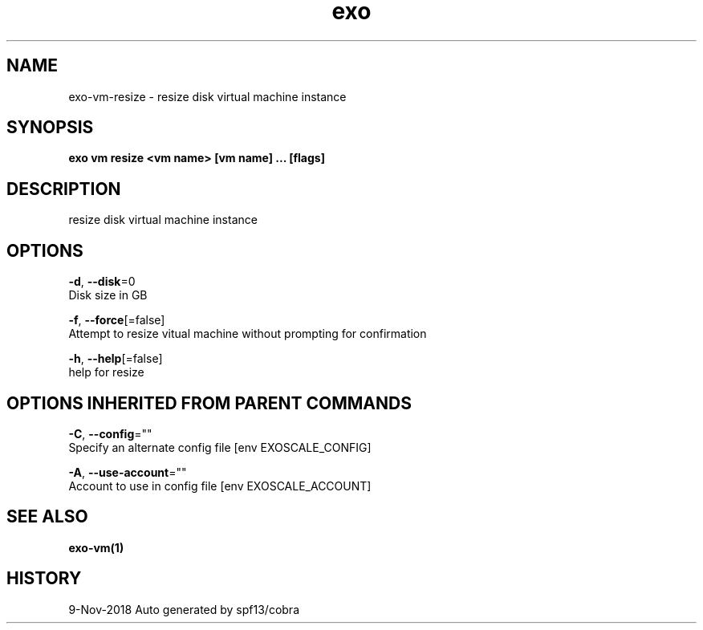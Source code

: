 .TH "exo" "1" "Nov 2018" "Auto generated by spf13/cobra" "" 
.nh
.ad l


.SH NAME
.PP
exo\-vm\-resize \- resize disk virtual machine instance


.SH SYNOPSIS
.PP
\fBexo vm resize <vm name> [vm name] ... [flags]\fP


.SH DESCRIPTION
.PP
resize disk virtual machine instance


.SH OPTIONS
.PP
\fB\-d\fP, \fB\-\-disk\fP=0
    Disk size in GB

.PP
\fB\-f\fP, \fB\-\-force\fP[=false]
    Attempt to resize vitual machine without prompting for confirmation

.PP
\fB\-h\fP, \fB\-\-help\fP[=false]
    help for resize


.SH OPTIONS INHERITED FROM PARENT COMMANDS
.PP
\fB\-C\fP, \fB\-\-config\fP=""
    Specify an alternate config file [env EXOSCALE\_CONFIG]

.PP
\fB\-A\fP, \fB\-\-use\-account\fP=""
    Account to use in config file [env EXOSCALE\_ACCOUNT]


.SH SEE ALSO
.PP
\fBexo\-vm(1)\fP


.SH HISTORY
.PP
9\-Nov\-2018 Auto generated by spf13/cobra
